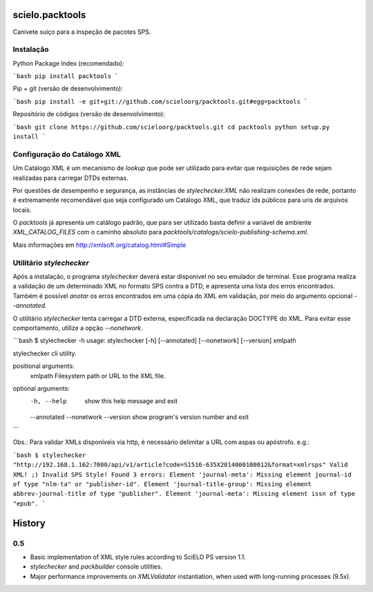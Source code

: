 scielo.packtools
================

Canivete suiço para a inspeção de pacotes SPS.


Instalação
----------

Python Package Index (recomendado):

```bash
pip install packtools
```

Pip + git (versão de desenvolvimento):

```bash
pip install -e git+git://github.com/scieloorg/packtools.git#egg=packtools
```

Repositório de códigos (versão de desenvolvimento):

```bash
git clone https://github.com/scieloorg/packtools.git
cd packtools 
python setup.py install
```


Configuração do Catálogo XML
----------------------------

Um Catálogo XML é um mecanismo de *lookup* que pode ser utilizado para evitar que requisições de 
rede sejam realizadas para carregar DTDs externas. 

Por questões de desempenho e segurança, as instâncias de `stylechecker.XML` não realizam 
conexões de rede, portanto é extremamente recomendável que seja configurado um Catálogo XML,
que traduz ids públicos para uris de arquivos locais.

O `packtools` já apresenta um catálogo padrão, que para ser utilizado basta definir a
variável de ambiente `XML_CATALOG_FILES` com o caminho absoluto para 
`packtools/catalogs/scielo-publishing-schema.xml`.

Mais informações em http://xmlsoft.org/catalog.html#Simple


Utilitário `stylechecker`
-------------------------

Após a instalação, o programa `stylechecker` deverá estar disponível no seu emulador de terminal. 
Esse programa realiza a validação de um determinado XML no formato SPS contra a DTD, e 
apresenta uma lista dos erros encontrados. Também é possível *anotar* os erros encontrados em uma
cópia do XML em validação, por meio do argumento opcional `--annotated`.

O utilitário `stylechecker` tenta carregar a DTD externa, especificada na declaração DOCTYPE do 
XML. Para evitar esse comportamento, utilize a opção `--nonetwork`.

```bash
$ stylechecker -h
usage: stylechecker [-h] [--annotated] [--nonetwork] [--version] xmlpath

stylechecker cli utility.

positional arguments:
  xmlpath      Filesystem path or URL to the XML file.

optional arguments:
  -h, --help   show this help message and exit
  --annotated
  --nonetwork
  --version    show program's version number and exit
```

Obs.: Para validar XMLs disponíveis via http, é necessário delimitar a URL com aspas ou apóstrofo. e.g.: 

```bash
$ stylechecker "http://192.168.1.162:7000/api/v1/article?code=S1516-635X2014000100012&format=xmlrsps"
Valid XML! ;)
Invalid SPS Style! Found 3 errors:
Element 'journal-meta': Missing element journal-id of type "nlm-ta" or "publisher-id".
Element 'journal-title-group': Missing element abbrev-journal-title of type "publisher".
Element 'journal-meta': Missing element issn of type "epub".
```



History
=======

0.5
---

* Basic implementation of XML style rules according to SciELO PS version 1.1.
* `stylechecker` and `packbuilder` console utilities.
* Major performance improvements on `XMLValidator` instantiation, when used
  with long-running processes (9.5x).



